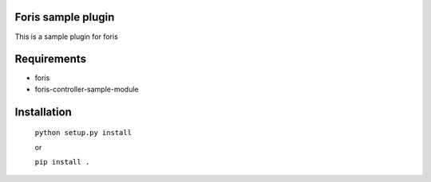 Foris sample plugin
===================
This is a sample plugin for foris

Requirements
============

* foris
* foris-controller-sample-module

Installation
============

    ``python setup.py install``

    or

    ``pip install .``
